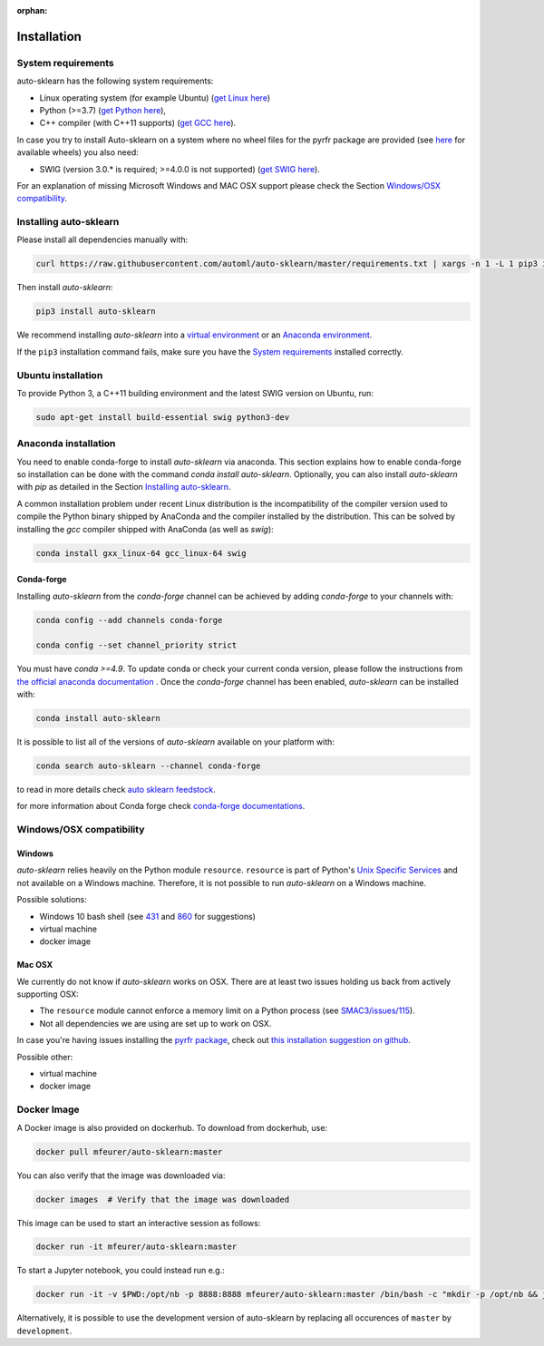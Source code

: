 :orphan:

.. _installation:

============
Installation
============

System requirements
===================

auto-sklearn has the following system requirements:

* Linux operating system (for example Ubuntu) (`get Linux here <https://www.wikihow.com/Install-Linux>`_)
* Python (>=3.7) (`get Python here <https://www.python.org/downloads/>`_),
* C++ compiler (with C++11 supports) (`get GCC here <https://www.tutorialspoint.com/How-to-Install-Cplusplus-Compiler-on-Linux>`_).

In case you try to install Auto-sklearn on a system where no wheel files for the pyrfr package
are provided (see `here <https://pypi.org/project/pyrfr/#files>`_ for available wheels) you also
need:

* SWIG (version 3.0.* is required; >=4.0.0 is not supported) (`get SWIG here <http://www.swig.org/survey.html>`_).

For an explanation of missing Microsoft Windows and MAC OSX support please
check the Section `Windows/OSX compatibility`_.

Installing auto-sklearn
=======================

Please install all dependencies manually with:

.. code:: bash

    curl https://raw.githubusercontent.com/automl/auto-sklearn/master/requirements.txt | xargs -n 1 -L 1 pip3 install

Then install *auto-sklearn*:

.. code:: bash

    pip3 install auto-sklearn

We recommend installing *auto-sklearn* into a
`virtual environment <https://docs.python-guide.org/dev/virtualenvs/>`_
or an
`Anaconda environment <https://conda.io/projects/conda/en/latest/user-guide/tasks/manage-environments.html>`_.

If the ``pip3`` installation command fails, make sure you have the `System requirements`_ installed correctly.

Ubuntu installation
===================

To provide Python 3, a C++11 building environment and the latest SWIG version on Ubuntu,
run:

.. code:: bash

    sudo apt-get install build-essential swig python3-dev


Anaconda installation
=====================

You need to enable conda-forge to install *auto-sklearn* via anaconda. This section explains how to enable conda-forge so
installation can be done with the command `conda install auto-sklearn`. 
Optionally, you can also install *auto-sklearn* with `pip` as detailed in the Section `Installing auto-sklearn`_. 

A common installation problem under recent Linux distribution is the
incompatibility of the compiler version used to compile the Python binary
shipped by AnaConda and the compiler installed by the distribution. This can
be solved by installing the *gcc* compiler shipped with AnaConda (as well as
*swig*):

.. code:: bash

    conda install gxx_linux-64 gcc_linux-64 swig


Conda-forge
~~~~~~~~~~~

Installing `auto-sklearn` from the `conda-forge` channel can be achieved by adding `conda-forge` to your channels with:

.. code:: bash

    conda config --add channels conda-forge

    conda config --set channel_priority strict


You must have `conda >=4.9`. To update conda or check your current conda version, please follow the instructions from `the official anaconda documentation <https://docs.anaconda.com/anaconda/install/update-version/>`_ . Once the `conda-forge` channel has been enabled, `auto-sklearn` can be installed with:

.. code:: bash

    conda install auto-sklearn


It is possible to list all of the versions of `auto-sklearn` available on your platform with:

.. code:: bash

    conda search auto-sklearn --channel conda-forge

to read in more details check
`auto sklearn feedstock <https://github.com/conda-forge/auto-sklearn-feedstock>`_.

for more information about Conda forge check
`conda-forge documentations <https://conda-forge.org/docs/>`_.


Windows/OSX compatibility
=========================

Windows
~~~~~~~

*auto-sklearn* relies heavily on the Python module ``resource``. ``resource``
is part of Python's `Unix Specific Services <https://docs.python.org/3/library/unix.html>`_
and not available on a Windows machine. Therefore, it is not possible to run
*auto-sklearn* on a Windows machine.

Possible solutions:

* Windows 10 bash shell (see `431 <https://github.com/automl/auto-sklearn/issues/431>`_ and
  `860 <https://github.com/automl/auto-sklearn/issues/860>`_ for suggestions)
* virtual machine
* docker image


Mac OSX
~~~~~~~

We currently do not know if *auto-sklearn* works on OSX. There are at least two
issues holding us back from actively supporting OSX:

* The ``resource`` module cannot enforce a memory limit on a Python process
  (see `SMAC3/issues/115 <https://github.com/automl/SMAC3/issues/115>`_).
* Not all dependencies we are using are set up to work on OSX.

In case you're having issues installing the `pyrfr package <https://github.com/automl/random_forest_run>`_, check out
`this installation suggestion on github <https://github.com/automl/auto-sklearn/issues/360#issuecomment-335150470>`_.

Possible other:

* virtual machine
* docker image

Docker Image
============
A Docker image is also provided on dockerhub. To download from dockerhub,
use:

.. code:: bash

    docker pull mfeurer/auto-sklearn:master

You can also verify that the image was downloaded via:

.. code:: bash

    docker images  # Verify that the image was downloaded

This image can be used to start an interactive session as follows:

.. code:: bash

    docker run -it mfeurer/auto-sklearn:master

To start a Jupyter notebook, you could instead run e.g.:

.. code:: bash

    docker run -it -v $PWD:/opt/nb -p 8888:8888 mfeurer/auto-sklearn:master /bin/bash -c "mkdir -p /opt/nb && jupyter notebook --notebook-dir=/opt/nb --ip='0.0.0.0' --port=8888 --no-browser --allow-root"

Alternatively, it is possible to use the development version of auto-sklearn by replacing all
occurences of ``master`` by ``development``.
